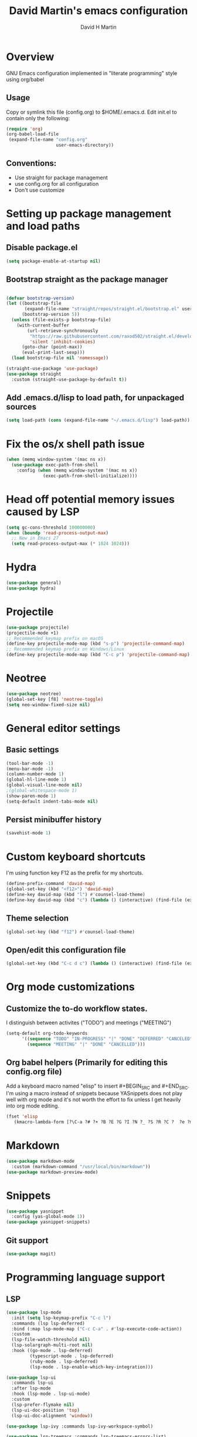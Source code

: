 #+TITLE:  David Martin's emacs configuration
#+AUTHOR: David H Martin
#+OPTIONS: num:nil
* Overview
  GNU Emacs configuration implemented in "literate programming" style using org/babel  
** Usage
   Copy or symlink this file (config.org) to $HOME/.emacs.d. Edit init.el to contain only the following:
#+BEGIN_SRC emacs-lisp :tangle no
(require 'org)
(org-babel-load-file
 (expand-file-name "config.org"
                   user-emacs-directory))
#+END_SRC

** Conventions:
  - Use straight for package management
  - use config.org for all configuration
  - Don't use customize

* Setting up package management and load paths
** Disable package.el
#+BEGIN_SRC emacs-lisp
  (setq package-enable-at-startup nil)
#+END_SRC

** Bootstrap straight as the package manager
#+BEGIN_SRC emacs-lisp

  (defvar bootstrap-version)
  (let ((bootstrap-file
         (expand-file-name "straight/repos/straight.el/bootstrap.el" user-emacs-directory))
        (bootstrap-version 5))
    (unless (file-exists-p bootstrap-file)
      (with-current-buffer
          (url-retrieve-synchronously
           "https://raw.githubusercontent.com/raxod502/straight.el/develop/install.el"
           'silent 'inhibit-cookies)
        (goto-char (point-max))
        (eval-print-last-sexp)))
    (load bootstrap-file nil 'nomessage))

  (straight-use-package 'use-package)
  (use-package straight
    :custom (straight-use-package-by-default t))
#+END_SRC

** Add .emacs.d/lisp to load path, for unpackaged sources
#+BEGIN_SRC emacs-lisp
   (setq load-path (cons (expand-file-name "~/.emacs.d/lisp") load-path))
#+END_SRC

* Fix the os/x shell path issue
 #+BEGIN_SRC emacs-lisp
   (when (memq window-system '(mac ns x))
     (use-package exec-path-from-shell
       :config (when (memq window-system '(mac ns x))
                 (exec-path-from-shell-initialize))))
#+END_SRC

* Head off potential memory issues caused by LSP
#+BEGIN_SRC emacs-lisp
(setq gc-cons-threshold 100000000)
(when (boundp 'read-process-output-max)
  ;; New in Emacs 27
  (setq read-process-output-max (* 1024 1024)))
#+END_SRC

* Hydra
#+BEGIN_SRC emacs-lisp
(use-package general)
(use-package hydra)
#+END_SRC

* Projectile
#+BEGIN_SRC emacs-lisp
  (use-package projectile)
  (projectile-mode +1)
  ;; Recommended keymap prefix on macOS
  (define-key projectile-mode-map (kbd "s-p") 'projectile-command-map)
  ;; Recommended keymap prefix on Windows/Linux
  (define-key projectile-mode-map (kbd "C-c p") 'projectile-command-map)
#+END_SRC

* Neotree
#+BEGIN_SRC emacs-lisp
  (use-package neotree)
  (global-set-key [f8] 'neotree-toggle)
  (setq neo-window-fixed-size nil)
#+END_SRC

* General editor settings
** Basic settings
 #+BEGIN_SRC emacs-lisp
   (tool-bar-mode -1)
   (menu-bar-mode -1)
   (column-number-mode 1)
   (global-hl-line-mode 1)
   (global-visual-line-mode nil)
   ;(global-whitespace-mode 1)
   (show-paren-mode 1)
   (setq-default indent-tabs-mode nil)
#+END_SRC
** Persist minibuffer history
#+BEGIN_SRC emacs-lisp
  (savehist-mode 1)
#+END_SRC

* Custom keyboard shortcuts
  I'm using function key F12 as the prefix for my shortcuts.
#+BEGIN_SRC emacs-lisp
  (define-prefix-command 'david-map)
  (global-set-key (kbd "<f12>") 'david-map)
  (define-key david-map (kbd "l") #'counsel-load-theme)
  (define-key david-map (kbd "c") (lambda () (interactive) (find-file (expand-file-name "config.org" user-emacs-directory))))
#+END_SRC
** Theme selection
#+BEGIN_SRC emacs-lisp :tangle no 
    (global-set-key (kbd "f12") #'counsel-load-theme)
#+END_SRC
** Open/edit this configuration file
#+BEGIN_SRC emacs-lisp :tangle no
  (global-set-key (kbd "C-c d c") (lambda () (interactive) (find-file (expand-file-name "config.org" user-emacs-directory))))
#+END_SRC

* Org mode customizations
** Customize the to-do workflow states.
   I distinguish between activites ("TODO") and meetings ("MEETING")
#+BEGIN_SRC emacs-lisp
      (setq-default org-todo-keywords
            '((sequence "TODO" "IN-PROGRESS" "|" "DONE" "DEFERRED" "CANCELED")
              (sequence "MEETING" "|" "DONE" "CANCELLED")))

#+END_SRC

** Org babel helpers (Primarily for editing this config.org file)
  Add a keyboard macro named "elisp" to insert #+BEGIN_SRC and #+END_SRC.
  I'm using a macro instead of snippets because YASnippets does not play well with org mode and it's not worth the effort to fix unless I get heavily into org mode editing.
#+BEGIN_SRC emacs-lisp
(fset 'elisp
   (kmacro-lambda-form [?\C-a ?# ?+ ?B ?E ?G ?I ?N ?_ ?S ?R ?C ?  ?e ?m ?a ?c ?s ?- ?l ?/ ?i ?s ?p backspace backspace backspace backspace ?i ?s ?p return return ?# ?+ ?E ?N ?D ?_ ?S ?R ?C up] 0 "%d"))
#+END_SRC

* Markdown
#+BEGIN_SRC emacs-lisp
  (use-package markdown-mode
    :custom (markdown-command "/usr/local/bin/markdown"))
  (use-package markdown-preview-mode)
#+END_SRC        
  
* Snippets
  
#+BEGIN_SRC emacs-lisp
  (use-package yasnippet
    :config (yas-global-mode 1))
  (use-package yasnippet-snippets)
#+END_SRC


** Git support 
 #+BEGIN_SRC emacs-lisp
   (use-package magit)
#+END_SRC

* Programming language support

** LSP
#+BEGIN_SRC emacs-lisp
(use-package lsp-mode
  :init (setq lsp-keymap-prefix "C-c l")
  :commands (lsp lsp-deferred)
  :bind (:map lsp-mode-map ("C-c C-a" . #'lsp-execute-code-action))
  :custom
  (lsp-file-watch-threshold nil)
  (lsp-solargraph-multi-root nil)
  :hook ((go-mode . lsp-deferred)
         (typescript-mode . lsp-deferred)
         (ruby-mode . lsp-deferred)
         (lsp-mode . lsp-enable-which-key-integration)))

(use-package lsp-ui
  :commands lsp-ui
  :after lsp-mode
  :hook (lsp-mode . lsp-ui-mode)
  :custom
  (lsp-prefer-flymake nil)
  (lsp-ui-doc-position 'top)
  (lsp-ui-doc-alignment 'window))

(use-package lsp-ivy :commands lsp-ivy-workspace-symbol)

(use-package lsp-treemacs :commands lsp-treemacs-errors-list)

(use-package company-lsp :commands company-lsp)

(setq
 lsp-ui-doc-enable t
 lsp-ui-peek-enable t
 lsp-ui-sideline-enable t
 lsp-ui-imenu-enable t
 lsp-ui-flycheck-enable t)
#+END_SRC

** DAP
#+BEGIN_SRC emacs-lisp
(use-package dap-mode
  :commands dap-debug
  :init
  (require 'dap-node)
  (dap-node-setup) ;; automatically installs Node debug adapter if needed
  (require 'dap-go)
  (require 'dap-dlv-go)
  (dap-go-setup)
  (defun pt/turn-on-debugger ()
    (interactive)
    (dap-mode)
    (dap-auto-configure-mode)
    (dap-ui-mode)
    (dap-ui-controls-mode))
  (require 'dap-hydra)
  (require 'dap-gdb-lldb)
  (dap-gdb-lldb-setup)
  :config
  ;; bind C-c l d to dap-hydra for easy access
  (general-define-key
   :keymaps 'lsp-mode-map
   :prefix lsp-keymap-prefix
   "d" '(dap-hydra t :wk "debugger")))
#+END_SRC
   
** Various file edit modes
#+BEGIN_SRC emacs-lisp
  (use-package yaml-mode)
  (use-package json-mode)
  (use-package graphql-mode)
#+END_SRC

** High octane completion
   Enables ivy mode, counsel, and swiper. (See https://github.com/abo-abo/swiper and https://oremacs.com/swiper/)
#+BEGIN_SRC emacs-lisp
    (use-package ivy
      :bind (("<C-return>" . ivy-immediate-done)))
    (use-package counsel :config (counsel-mode 1))
    (use-package swiper)
      (use-package flycheck
                       :config (global-flycheck-mode 1))
    (straight-use-package 'company-mode)
#+END_SRC
** Ruby
#+BEGIN_SRC emacs-lisp
  (use-package robe
    :hook ((ruby-mode . robe-mode)))

  ;; (use-package ruby-mode
  ;;   :after lsp-mode
  ;;   :hook ((ruby-mode . lsp-deferred)))
  (use-package inf-ruby
    :config
    (autoload 'inf-ruby-minor-mode "inf-ruby" "Run an inferior Ruby process" t)
    (add-hook 'ruby-mode-hook 'inf-ruby-minor-mode))
#+END_SRC

Loading ruby-debug was disabled in my original init.el. I don't remember why. If you start doing ruby dev, try re-enabling this.
#+BEGIN_SRC emacs-lisp :tangle no
       (require 'ruby-debug)
#+END_SRC

** Javascript / Typescript
#+BEGIN_SRC emacs-lisp
  (use-package typescript-mode)
#+END_SRC

** Go
   Inspirations:
   - https://dr-knz.net/a-tour-of-emacs-as-go-editor.html
   - https://alpha2phi.medium.com/emacs-lsp-and-dap-7c1786282324

#+BEGIN_SRC emacs-lisp
  (use-package go-mode
    :config
    (add-hook 'go-mode-hook (lambda ()
                              (setq indent-tabs-mode 1)
                              (setq tab-width 4)))
    (defvar gofmt-command '/usr/local/bin/gofmt)
    :hook ((go-mode . lsp-deferred)
           (before-save . lsp-format-buffer)
           (before-save . lsp-organize-imports)))
    ;(add-hook 'go-mode-hook #'lsp)
    ;(add-hook 'before-save-hook 'gofmt-before-save))
#+END_SRC

*** Glyphs
    Disabled until I achieve sufficient go proficiency not to get confused.
#+BEGIN_SRC emacs-lisp :tangle no
   (add-hook
    'go-mode-hook
    (lambda ()
      (push '("error" . ?∇) prettify-symbols-alist)
      (push '("err" . ?⊙) prettify-symbols-alist)
      (push '("exists" . ?∃) prettify-symbols-alist)
      (push '(":= range" . ?∈) prettify-symbols-alist)
      (push '("ok" . ?✓) prettify-symbols-alist)
      (push '("==" . ?≡) prettify-symbols-alist)
      (push '(":=" . ?≔) prettify-symbols-alist)
      (push '(">=" . ?≥) prettify-symbols-alist)
      (push '("<=" . ?≤) prettify-symbols-alist)
      (push '("<-" . ?←) prettify-symbols-alist)
      (push '("!=" . ?≠) prettify-symbols-alist)
      (push '("..." . ?…) prettify-symbols-alist)
      (push '("nil" . ?∅) prettify-symbols-alist)
      (push '("make" . ?&) prettify-symbols-alist)
      (push '("new" . ?&) prettify-symbols-alist)
      (push '("context.Context" . ?◇) prettify-symbols-alist)
      (push '("ctx" . ?⋄) prettify-symbols-alist)
      (push '("mu" . ?❢) prettify-symbols-alist)
      (push '("&&" . ?∧) prettify-symbols-alist)
      (push '("||" . ?∨) prettify-symbols-alist)
      (push '("!" . ?¬) prettify-symbols-alist)
      (push '("interface{}" . ?⋆) prettify-symbols-alist)
      (push '("struct{}" . ?ε) prettify-symbols-alist)
      ))
   (global-prettify-symbols-mode 't)

#+END_SRC

* Themes
  To find new themes, see https://emacsthemes.com.
  (Note: Setting the color theme last makes it easier to notice when emacs init fails due to config errors.)
** Load my favorite themes
#+BEGIN_SRC emacs-lisp
  (use-package nord-theme
    :config (load-theme 'nord t))
  (use-package zenburn-theme)
#+END_SRC 
** Persist theme selection across sessions
#+BEGIN_SRC emacs-lisp
  (use-package remember-last-theme
  :config (remember-last-theme-with-file-enable (expand-file-name "transient/last-theme" user-emacs-directory)))
#+END_SRC 

